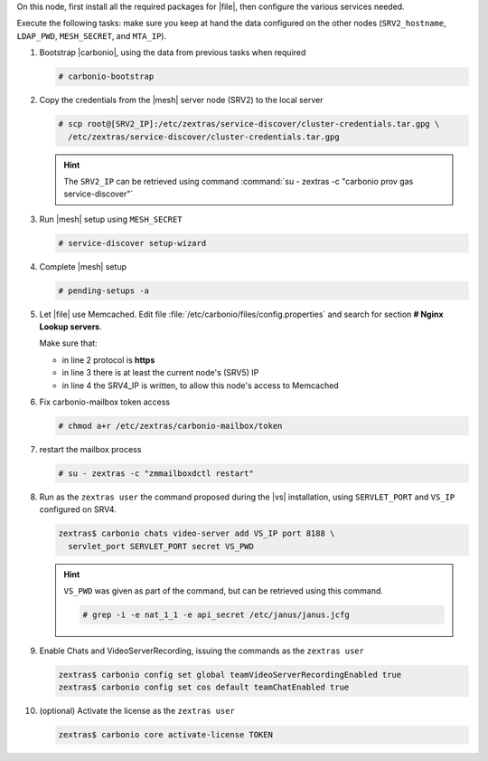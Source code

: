 .. SPDX-FileCopyrightText: 2022 Zextras <https://www.zextras.com/>
..
.. SPDX-License-Identifier: CC-BY-NC-SA-4.0

.. srv5 - Advanced, AppServer, Files, and Docs
   
On this node, first install all the required packages for |file|, then
configure the various services needed.

.. tab-set::

   .. tab-item:: Ubuntu
      :sync: ubuntu

      .. code:: console

         # apt install service-discover-agent carbonio-appserver \
           carbonio-user-management carbonio-files carbonio-advanced \
           carbonio-zal carbonio-docs-connector \
           carbonio-docs-editor
 
   .. tab-item:: RHEL
      :sync: rhel

      .. code:: console

         # dnf install service-discover-agent carbonio-appserver \
           carbonio-user-management carbonio-files carbonio-advanced \
           carbonio-zal carbonio-docs-connector \
           carbonio-docs-editor

Execute the following tasks: make sure you keep at hand the data
configured on the other nodes (``SRV2_hostname``, ``LDAP_PWD``,
``MESH_SECRET``, and ``MTA_IP``).

#. Bootstrap |carbonio|, using the data from previous tasks when required

   .. code:: console

      # carbonio-bootstrap

#. Copy the credentials from the |mesh| server node (SRV2) to the
   local server

   .. code:: console

      # scp root@[SRV2_IP]:/etc/zextras/service-discover/cluster-credentials.tar.gpg \
        /etc/zextras/service-discover/cluster-credentials.tar.gpg

   .. hint:: The ``SRV2_IP`` can be retrieved using command :command:`su -
      zextras -c "carbonio prov gas service-discover"`

#. Run |mesh| setup using ``MESH_SECRET``

   .. code:: console

      # service-discover setup-wizard

#. Complete |mesh| setup

   .. code:: console

      # pending-setups -a

#. Let |file| use Memcached. Edit file
   :file:`/etc/carbonio/files/config.properties` and search for
   section **# Nginx Lookup servers**.

   .. code-block:: apache
      :linenos:

      # Nginx Lookup servers
      nginxlookup.server.protocol=https 
      nginxlookup.server.urls=127.0.0.1 
      memcached.server.urls=127.0.0.1   

   Make sure that:
   
   * in line 2 protocol is **https**
   * in line 3 there is at least the current node's (SRV5) IP
   * in line 4 the SRV4_IP is written, to allow this node's access to Memcached

#. Fix carbonio-mailbox token access
   
   .. code:: console

      # chmod a+r /etc/zextras/carbonio-mailbox/token

#. restart the mailbox process

   .. code:: console

      # su - zextras -c "zmmailboxdctl restart"

 
#. Run as the ``zextras user`` the command proposed during the |vs|
   installation, using ``SERVLET_PORT`` and ``VS_IP`` configured on
   SRV4. 

   .. code:: console

      zextras$ carbonio chats video-server add VS_IP port 8188 \
        servlet_port SERVLET_PORT secret VS_PWD

   .. hint:: ``VS_PWD`` was given as part of the command, but can be
      retrieved using this command.

      .. code:: console

         # grep -i -e nat_1_1 -e api_secret /etc/janus/janus.jcfg


#. Enable Chats and VideoServerRecording, issuing the commands as the ``zextras user``

   .. code:: console

      zextras$ carbonio config set global teamVideoServerRecordingEnabled true
      zextras$ carbonio config set cos default teamChatEnabled true

#. (optional) Activate the license as the ``zextras user``

   .. code:: console

      zextras$ carbonio core activate-license TOKEN
